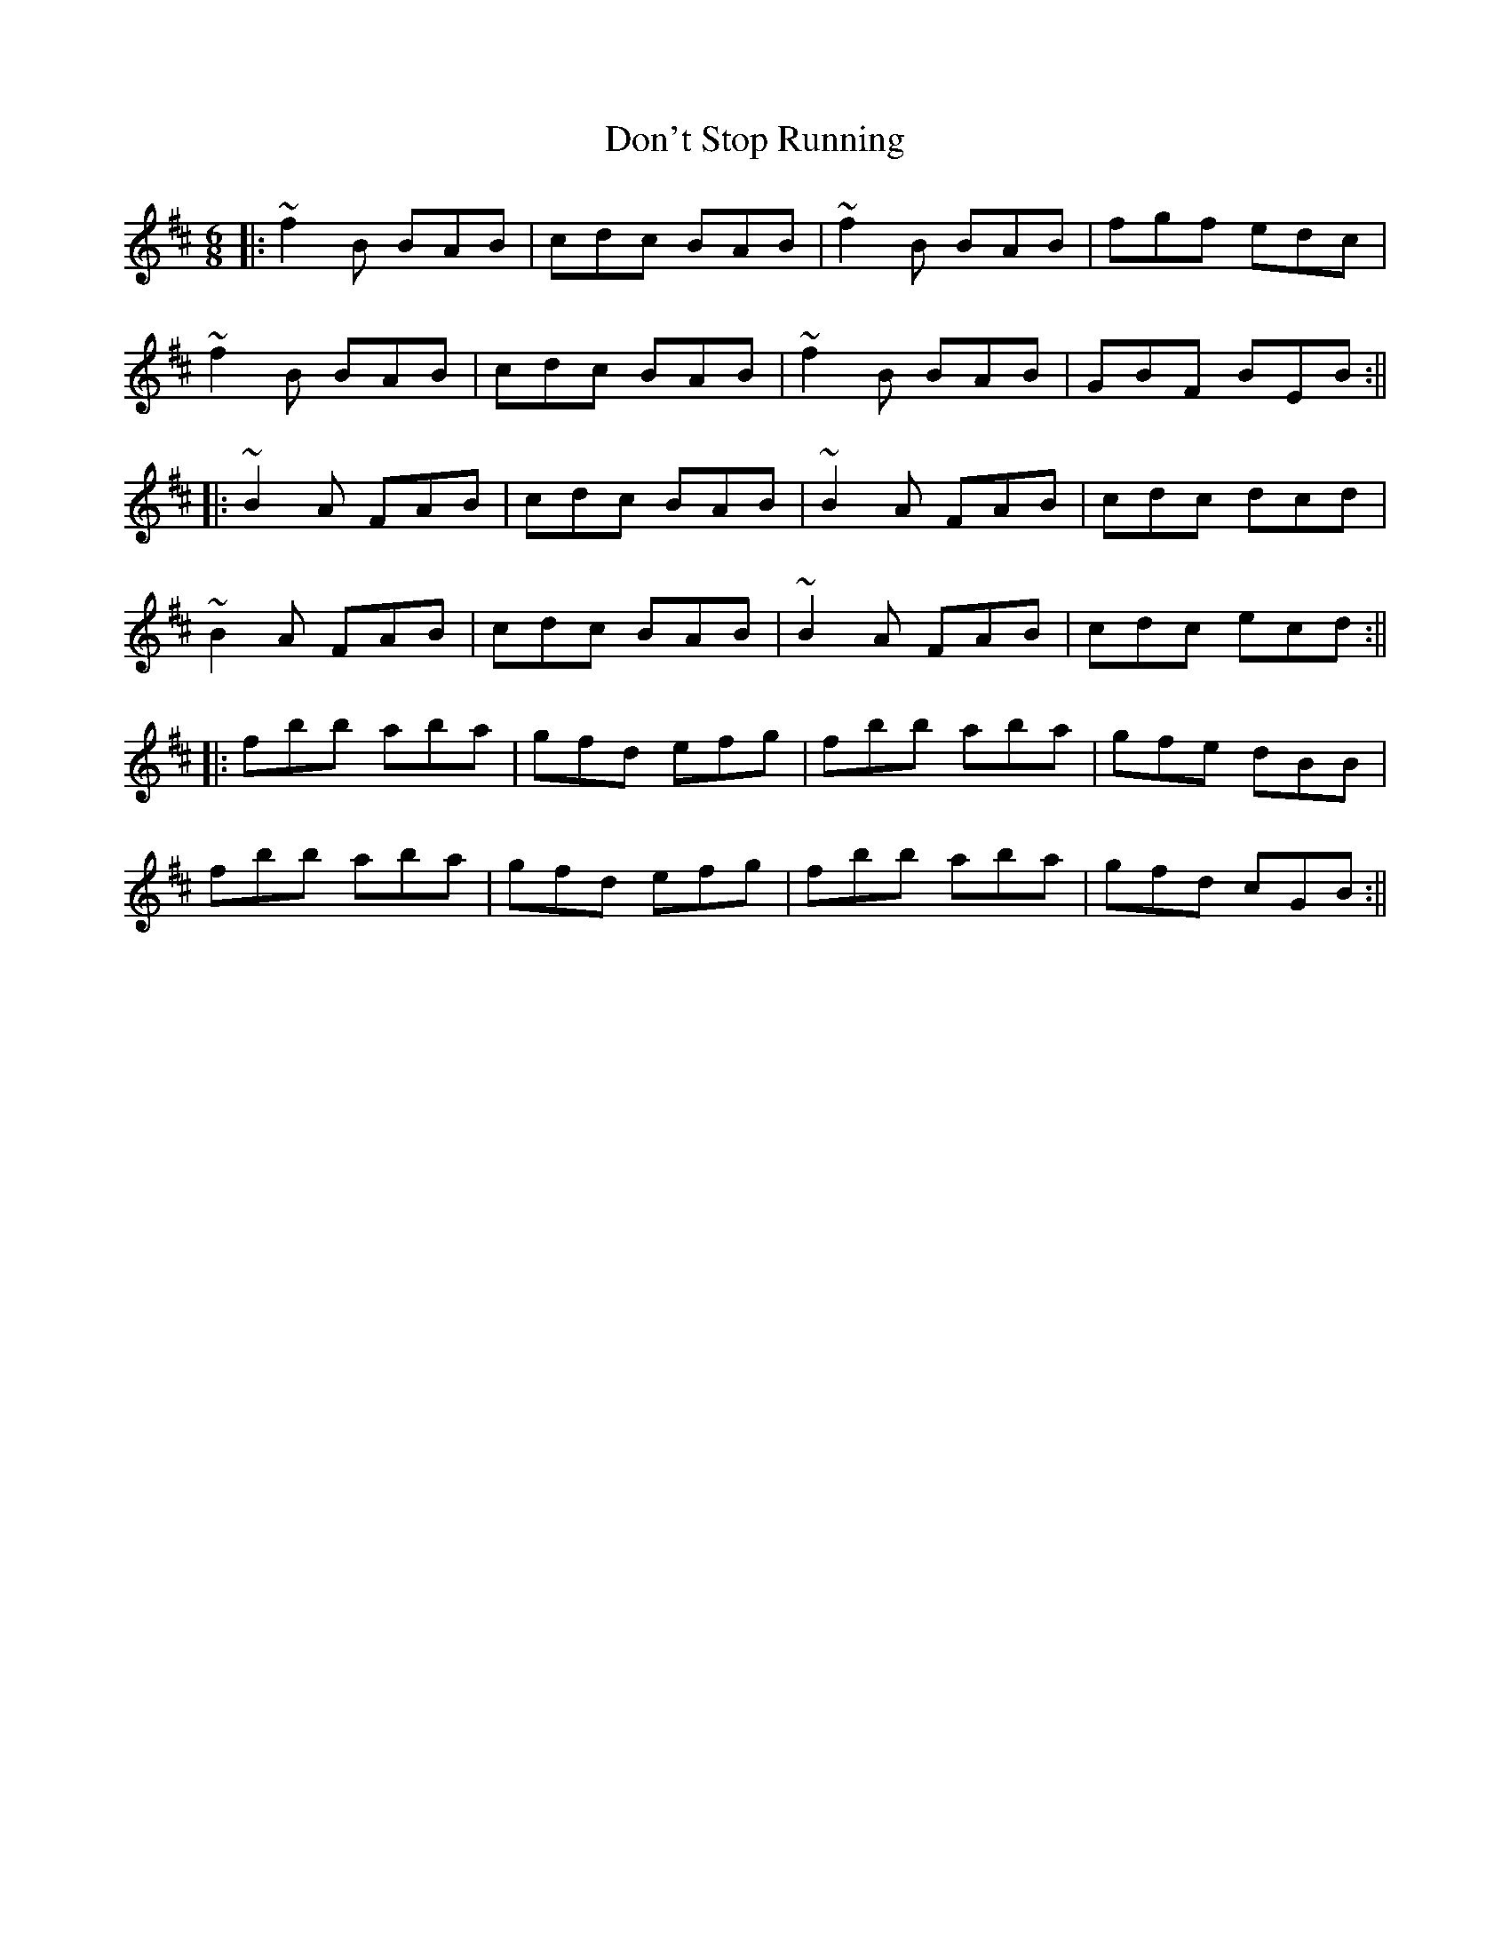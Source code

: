X: 1
T: Don't Stop Running
Z: voxdei3
S: https://thesession.org/tunes/405#setting405
R: jig
M: 6/8
L: 1/8
K: Bmin
||: ~f2B BAB | cdc BAB | ~f2B BAB | fgf edc |
~f2B BAB | cdc BAB | ~f2B BAB | GBF BEB :||
||: ~B2A FAB | cdc BAB | ~B2A FAB | cdc dcd |
~B2A FAB | cdc BAB | ~B2A FAB | cdc ecd :||
||: fbb aba | gfd efg | fbb aba | gfe dBB |
fbb aba | gfd efg | fbb aba | gfd cGB :||
